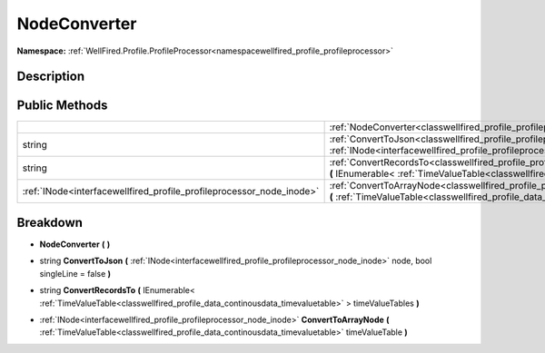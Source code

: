 .. _classwellfired_profile_profileprocessor_node_nodeconverter:

NodeConverter
==============

**Namespace:** :ref:`WellFired.Profile.ProfileProcessor<namespacewellfired_profile_profileprocessor>`

Description
------------



Public Methods
---------------

+-----------------------------------------------------------------------+----------------------------------------------------------------------------------------------------------------------------------------------------------------------------------------------------------------------------------------------------+
|                                                                       |:ref:`NodeConverter<classwellfired_profile_profileprocessor_node_nodeconverter_1a3752a6bdf8fd58922e55981621ab8853>` **(**  **)**                                                                                                                    |
+-----------------------------------------------------------------------+----------------------------------------------------------------------------------------------------------------------------------------------------------------------------------------------------------------------------------------------------+
|string                                                                 |:ref:`ConvertToJson<classwellfired_profile_profileprocessor_node_nodeconverter_1a95d71d011e85e7e7828a185753d36cb8>` **(** :ref:`INode<interfacewellfired_profile_profileprocessor_node_inode>` node, bool singleLine = false **)**                  |
+-----------------------------------------------------------------------+----------------------------------------------------------------------------------------------------------------------------------------------------------------------------------------------------------------------------------------------------+
|string                                                                 |:ref:`ConvertRecordsTo<classwellfired_profile_profileprocessor_node_nodeconverter_1a753b4bc48d79c2b6ce8b9a9bd28e99b3>` **(** IEnumerable< :ref:`TimeValueTable<classwellfired_profile_data_continousdata_timevaluetable>` > timeValueTables **)**   |
+-----------------------------------------------------------------------+----------------------------------------------------------------------------------------------------------------------------------------------------------------------------------------------------------------------------------------------------+
|:ref:`INode<interfacewellfired_profile_profileprocessor_node_inode>`   |:ref:`ConvertToArrayNode<classwellfired_profile_profileprocessor_node_nodeconverter_1a60fb210d8878e871fb47aae86e9f542f>` **(** :ref:`TimeValueTable<classwellfired_profile_data_continousdata_timevaluetable>` timeValueTable **)**                 |
+-----------------------------------------------------------------------+----------------------------------------------------------------------------------------------------------------------------------------------------------------------------------------------------------------------------------------------------+

Breakdown
----------

.. _classwellfired_profile_profileprocessor_node_nodeconverter_1a3752a6bdf8fd58922e55981621ab8853:

-  **NodeConverter** **(**  **)**

.. _classwellfired_profile_profileprocessor_node_nodeconverter_1a95d71d011e85e7e7828a185753d36cb8:

- string **ConvertToJson** **(** :ref:`INode<interfacewellfired_profile_profileprocessor_node_inode>` node, bool singleLine = false **)**

.. _classwellfired_profile_profileprocessor_node_nodeconverter_1a753b4bc48d79c2b6ce8b9a9bd28e99b3:

- string **ConvertRecordsTo** **(** IEnumerable< :ref:`TimeValueTable<classwellfired_profile_data_continousdata_timevaluetable>` > timeValueTables **)**

.. _classwellfired_profile_profileprocessor_node_nodeconverter_1a60fb210d8878e871fb47aae86e9f542f:

- :ref:`INode<interfacewellfired_profile_profileprocessor_node_inode>` **ConvertToArrayNode** **(** :ref:`TimeValueTable<classwellfired_profile_data_continousdata_timevaluetable>` timeValueTable **)**

